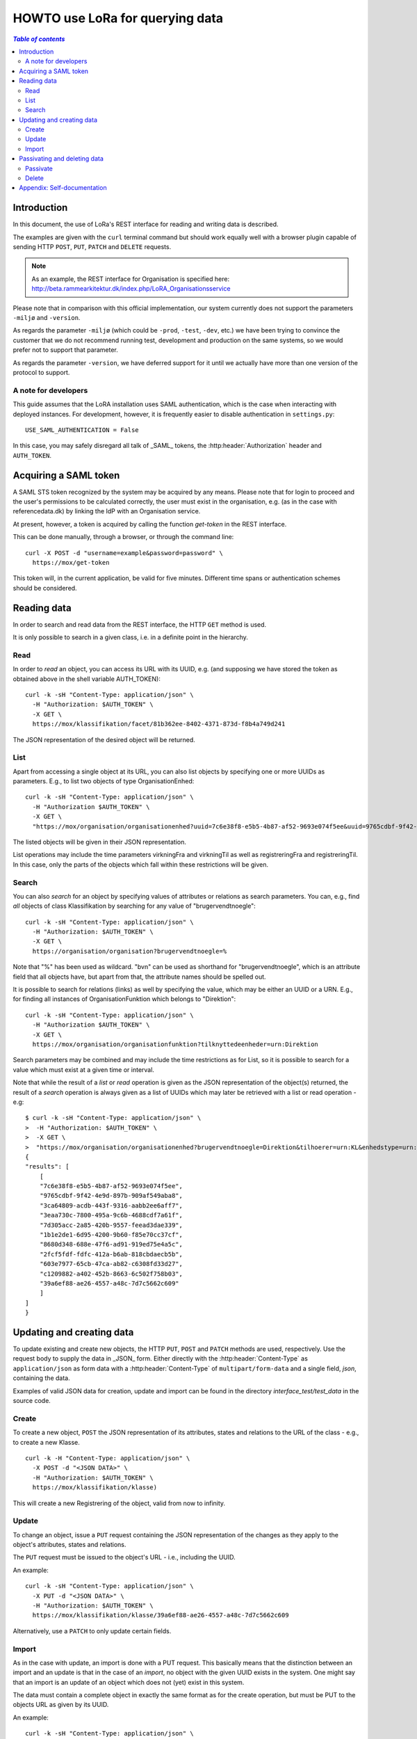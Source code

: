 HOWTO use LoRa for querying data
================================


.. contents:: `Table of contents`
   :depth: 5


Introduction
++++++++++++

In this document, the use of LoRa's REST interface for reading and
writing data is described.

The examples are given with the ``curl`` terminal command but should
work equally well with a browser plugin capable of sending HTTP ``POST``,
``PUT``, ``PATCH`` and ``DELETE`` requests.

.. note::
   As an example, the REST interface for Organisation is specified
   here: http://beta.rammearkitektur.dk/index.php/LoRA_Organisationsservice

Please note that in comparison with this official implementation, our
system currently does not support the parameters ``-miljø`` and
``-version``.

As regards the parameter ``-miljø`` (which could be ``-prod``,
``-test``, ``-dev``, etc.) we have been trying to convince the
customer that we do not recommend running test, development and
production on the same systems, so we would prefer not to support that
parameter.

As regards the parameter ``-version``, we have deferred support for it
until we actually have more than one version of the protocol to support.


A note for developers
---------------------

This guide assumes that the LoRA installation uses SAML
authentication, which is the case when interacting with deployed
instances. For development, however, it is frequently easier to
disable authentication in ``settings.py``::

  USE_SAML_AUTHENTICATION = False

In this case, you may safely disregard all talk of _SAML_ tokens, the
:http:header:`Authorization` header and ``AUTH_TOKEN``.

Acquiring a SAML token
++++++++++++++++++++++

A SAML STS token recognized by the system may be acquired by any means.
Please note that for login to proceed and the user's permissions to be
calculated correctly, the user must exist in the organisation, e.g. (as
in the case with referencedata.dk) by linking the IdP with an
Organisation service.

At present, however, a token is acquired by calling the function
`get-token` in the REST interface.

This can be done manually, through a browser, or through the command
line::

    curl -X POST -d "username=example&password=password" \
      https://mox/get-token


This token will, in the current application, be valid for five minutes.
Different time spans or authentication schemes should be considered.


Reading data
++++++++++++

In order to search and read data from the REST interface, the HTTP ``GET``
method is used.

It is only possible to search in a given class, i.e. in a definite point
in the hierarchy.

Read
----


In order to *read* an object, you can access its URL with its UUID, e.g.
(and supposing we have stored the token as obtained above in the shell
variable AUTH_TOKEN)::

    curl -k -sH "Content-Type: application/json" \
      -H "Authorization: $AUTH_TOKEN" \
      -X GET \
      https://mox/klassifikation/facet/81b362ee-8402-4371-873d-f8b4a749d241

The JSON representation of the desired object will be returned.

List
----

Apart from accessing a single object at its URL, you can also list
objects by specifying one or more UUIDs as parameters. E.g., to list two
objects of type OrganisationEnhed::

    curl -k -sH "Content-Type: application/json" \
      -H "Authorization $AUTH_TOKEN" \
      -X GET \
      "https://mox/organisation/organisationenhed?uuid=7c6e38f8-e5b5-4b87-af52-9693e074f5ee&uuid=9765cdbf-9f42-4e9d-897b-909af549aba8"

The listed objects will be given in their JSON representation.

List operations may include the time parameters virkningFra and
virkningTil as well as registreringFra and registreringTil. In this
case, only the parts of the objects which fall within these restrictions
will be given.


Search
------


You can also *search* for an object by specifying values of attributes
or relations as search parameters. You can, e.g., find *all* objects of
class Klassifikation by searching for any value of "brugervendtnoegle"::

    curl -k -sH "Content-Type: application/json" \
      -H "Authorization: $AUTH_TOKEN" \
      -X GET \
      https://organisation/organisation?brugervendtnoegle=%


Note that "%" has been used as wildcard. "bvn" can be used as shorthand
for "brugervendtnoegle", which is an attribute field that all objects
have, but apart from that, the attribute names should be spelled out.


It is possible to search for relations (links) as well by specifying
the value, which may be either an UUID or a URN. E.g., for finding all
instances of OrganisationFunktion which belongs to "Direktion"::

    curl -k -sH "Content-Type: application/json" \
      -H "Authorization $AUTH_TOKEN" \
      -X GET \
      https://mox/organisation/organisationfunktion?tilknyttedeenheder=urn:Direktion


Search parameters may be combined and may include the time restrictions
as for List, so it is possible to search for a value which must exist at
a given time or interval.

Note that while the result of a *list* or *read* operation is given as
the JSON representation of the object(s) returned, the result of a
*search* operation is always given as a list of UUIDs which may later be
retrieved with a list or read operation - e.g::

    $ curl -k -sH "Content-Type: application/json" \
    >  -H "Authorization: $AUTH_TOKEN" \
    >  -X GET \
    >  "https://mox/organisation/organisationenhed?brugervendtnoegle=Direktion&tilhoerer=urn:KL&enhedstype=urn:Direktion"
    {
    "results": [
        [
        "7c6e38f8-e5b5-4b87-af52-9693e074f5ee", 
        "9765cdbf-9f42-4e9d-897b-909af549aba8", 
        "3ca64809-acdb-443f-9316-aabb2ee6aff7", 
        "3eaa730c-7800-495a-9c6b-4688cdf7a61f", 
        "7d305acc-2a85-420b-9557-feead3dae339", 
        "1b1e2de1-6d95-4200-9b60-f85e70cc37cf", 
        "8680d348-688e-47f6-ad91-919ed75e4a5c", 
        "2fcf5fdf-fdfc-412a-b6ab-818cbdaecb5b", 
        "603e7977-65cb-47ca-ab82-c6308fd33d27", 
        "c1209882-a402-452b-8663-6c502f758b03", 
        "39a6ef88-ae26-4557-a48c-7d7c5662c609"
        ]
    ]
    }


Updating and creating data
++++++++++++++++++++++++++

To update existing and create new objects, the HTTP ``PUT``,
``POST`` and ``PATCH`` methods are used, respectively. Use the request
body to supply the data in _JSON_ form. Either directly with the :http:header:`Content-Type`
as ``application/json`` as form data with a :http:header:`Content-Type` of
``multipart/form-data`` and a single field, `json`, containing the data.

Examples of valid JSON data for creation, update and import can be found
in the directory `interface_test/test_data` in the source code.

Create
------

To create a new object, ``POST`` the JSON representation of its attributes,
states and relations to the URL of the class - e.g., to create a new
Klasse. ::

    curl -k -H "Content-Type: application/json" \
      -X POST -d "<JSON DATA>" \
      -H "Authorization: $AUTH_TOKEN" \
      https://mox/klassifikation/klasse)


This will create a new Registrering of the object, valid from now to
infinity.


Update
------

To change an object, issue a ``PUT`` request containing the JSON
representation of the changes as they apply to the object's attributes,
states and relations.

The ``PUT`` request must be issued to the object's URL - i.e., including the
UUID.

An example::

    curl -k -sH "Content-Type: application/json" \
      -X PUT -d "<JSON DATA>" \
      -H "Authorization: $AUTH_TOKEN" \
      https://mox/klassifikation/klasse/39a6ef88-ae26-4557-a48c-7d7c5662c609

Alternatively, use a ``PATCH`` to only update certain fields.

Import
------

As in the case with update, an import is done with a PUT request. This
basically means that the distinction between an import and an update is
that in the case of an *import*, no object with the given UUID exists in
the system. One might say that an import is an update of an object which
does not (yet) exist in this system.

The data must contain a complete object in exactly the same format as
for the create operation, but must be PUT to the objects URL as given by
its UUID.

An example::

    curl -k -sH "Content-Type: application/json" \
      -H "Authorization: $AUTH_TOKEN" \
      -X PUT -d "JSON DATA" \
      /klassifikation/facet/1b1e2de1-6d95-4200-9b60-f85e70cc37cf


Passivating and deleting data
+++++++++++++++++++++++++++++

Passivate
---------

An object is passivated by sending a special update, ``PUT``, request
whose JSON data only contains two fields, an optional note field and
the life cycle code "Passiv".

E.g., the JSON may look like this::

    {
        "Note": "Passivate this object!",
        "livscyklus": "Passiv"
    }


When an object is passive, it is no longer maintained and may not be
updated.


Delete
------

An object is deleted by sending a ``DELETE`` request. This might e.g.
look like this::

    curl -k -sH "Content-Type: application/json" \
      -H "Authorization: $AUTH_TOKEN" \
      -X DELETE \
      -d "$(cat test_data/facet_slet.json)" \
      https://mox/organisation/organisationenhed/7c6e38f8-e5b5-4b87-af52-9693e074f5ee

After an object is deleted, it may still be retrieved by a read or list
operation, but it will not appear in search results unless the
registreretTil and/or registreretFra indicate a period where it did
exist.

Appendix: Self-documentation
++++++++++++++++++++++++++++


* On a running LoRa system, it will always be possible to acquire, in
  JSON,  a sitemap of valid URLs on the ``/site-map/`` URL, e.g. located
  at https://mox/site-map.

* Similarly, for each service, a JSON representation of the
  hierarchy's classes and their fields may be found at the URL
  ``/<service>/classes/``, e.g. at
  https://mox/dokument/classes.


.. caution::

   The structure of each class is not completely analogous to the
   structure of the input JSON as it uses the concept of *"overrides"*.
   This should also be fixed.

